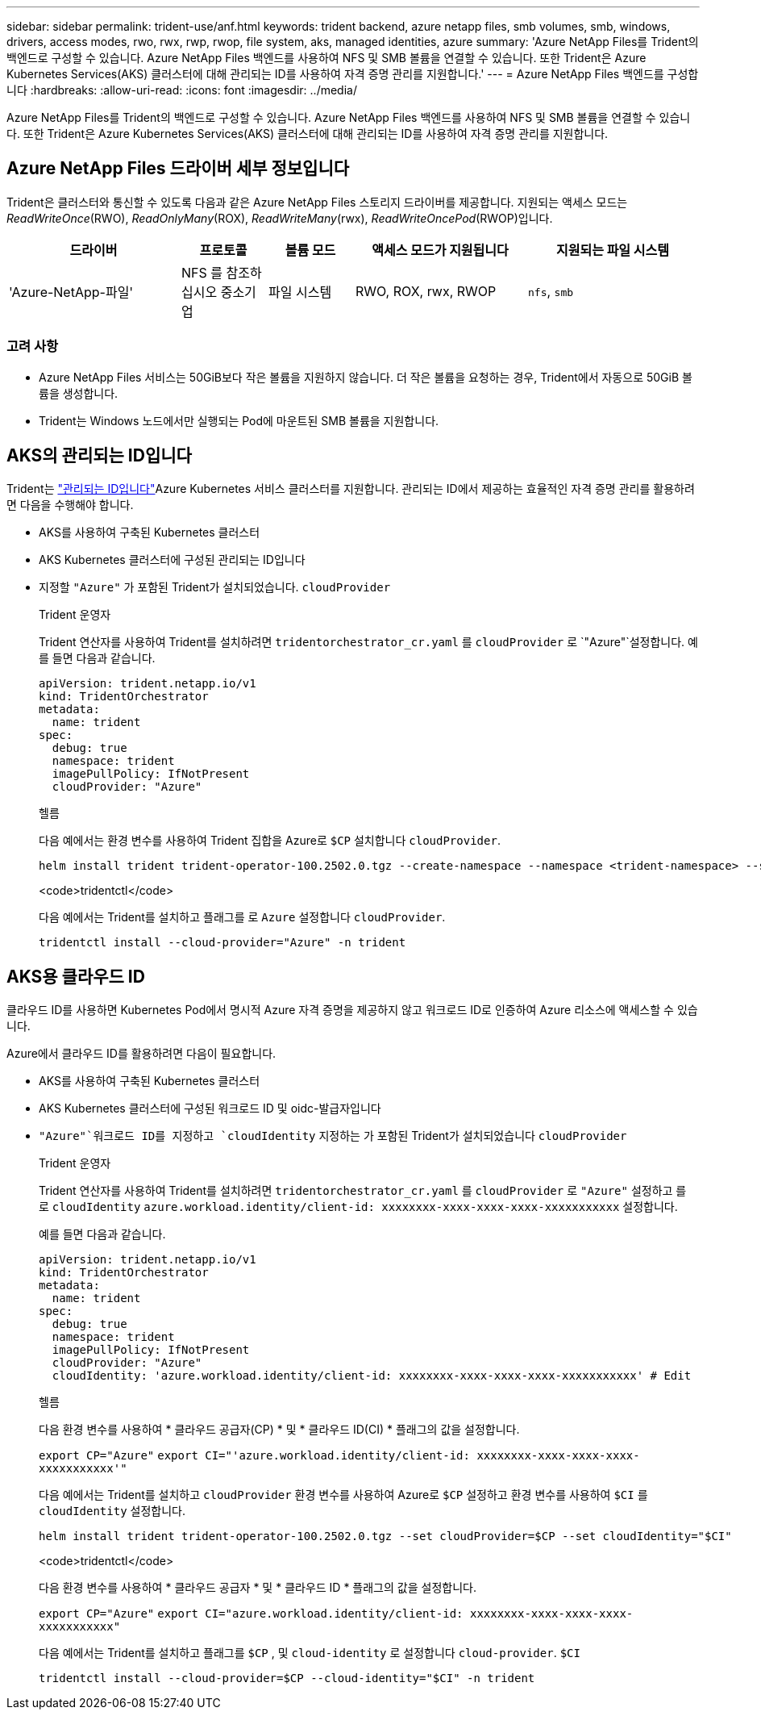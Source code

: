---
sidebar: sidebar 
permalink: trident-use/anf.html 
keywords: trident backend, azure netapp files, smb volumes, smb, windows, drivers, access modes, rwo, rwx, rwp, rwop, file system, aks, managed identities, azure 
summary: 'Azure NetApp Files를 Trident의 백엔드로 구성할 수 있습니다. Azure NetApp Files 백엔드를 사용하여 NFS 및 SMB 볼륨을 연결할 수 있습니다. 또한 Trident은 Azure Kubernetes Services(AKS) 클러스터에 대해 관리되는 ID를 사용하여 자격 증명 관리를 지원합니다.' 
---
= Azure NetApp Files 백엔드를 구성합니다
:hardbreaks:
:allow-uri-read: 
:icons: font
:imagesdir: ../media/


[role="lead"]
Azure NetApp Files를 Trident의 백엔드로 구성할 수 있습니다. Azure NetApp Files 백엔드를 사용하여 NFS 및 SMB 볼륨을 연결할 수 있습니다. 또한 Trident은 Azure Kubernetes Services(AKS) 클러스터에 대해 관리되는 ID를 사용하여 자격 증명 관리를 지원합니다.



== Azure NetApp Files 드라이버 세부 정보입니다

Trident은 클러스터와 통신할 수 있도록 다음과 같은 Azure NetApp Files 스토리지 드라이버를 제공합니다. 지원되는 액세스 모드는 _ReadWriteOnce_(RWO), _ReadOnlyMany_(ROX), _ReadWriteMany_(rwx), _ReadWriteOncePod_(RWOP)입니다.

[cols="2, 1, 1, 2, 2"]
|===
| 드라이버 | 프로토콜 | 볼륨 모드 | 액세스 모드가 지원됩니다 | 지원되는 파일 시스템 


| 'Azure-NetApp-파일'  a| 
NFS 를 참조하십시오
중소기업
 a| 
파일 시스템
 a| 
RWO, ROX, rwx, RWOP
 a| 
`nfs`, `smb`

|===


=== 고려 사항

* Azure NetApp Files 서비스는 50GiB보다 작은 볼륨을 지원하지 않습니다. 더 작은 볼륨을 요청하는 경우, Trident에서 자동으로 50GiB 볼륨을 생성합니다.
* Trident는 Windows 노드에서만 실행되는 Pod에 마운트된 SMB 볼륨을 지원합니다.




== AKS의 관리되는 ID입니다

Trident는 link:https://learn.microsoft.com/en-us/azure/active-directory/managed-identities-azure-resources/overview["관리되는 ID입니다"^]Azure Kubernetes 서비스 클러스터를 지원합니다. 관리되는 ID에서 제공하는 효율적인 자격 증명 관리를 활용하려면 다음을 수행해야 합니다.

* AKS를 사용하여 구축된 Kubernetes 클러스터
* AKS Kubernetes 클러스터에 구성된 관리되는 ID입니다
* 지정할 `"Azure"` 가 포함된 Trident가 설치되었습니다. `cloudProvider`
+
[role="tabbed-block"]
====
.Trident 운영자
--
Trident 연산자를 사용하여 Trident를 설치하려면 `tridentorchestrator_cr.yaml` 를 `cloudProvider` 로 `"Azure"`설정합니다. 예를 들면 다음과 같습니다.

[source, yaml]
----
apiVersion: trident.netapp.io/v1
kind: TridentOrchestrator
metadata:
  name: trident
spec:
  debug: true
  namespace: trident
  imagePullPolicy: IfNotPresent
  cloudProvider: "Azure"
----
--
.헬름
--
다음 예에서는 환경 변수를 사용하여 Trident 집합을 Azure로 `$CP` 설치합니다 `cloudProvider`.

[listing]
----
helm install trident trident-operator-100.2502.0.tgz --create-namespace --namespace <trident-namespace> --set cloudProvider=$CP
----
--
.<code>tridentctl</code>
--
다음 예에서는 Trident를 설치하고 플래그를 로 `Azure` 설정합니다 `cloudProvider`.

[listing]
----
tridentctl install --cloud-provider="Azure" -n trident
----
--
====




== AKS용 클라우드 ID

클라우드 ID를 사용하면 Kubernetes Pod에서 명시적 Azure 자격 증명을 제공하지 않고 워크로드 ID로 인증하여 Azure 리소스에 액세스할 수 있습니다.

Azure에서 클라우드 ID를 활용하려면 다음이 필요합니다.

* AKS를 사용하여 구축된 Kubernetes 클러스터
* AKS Kubernetes 클러스터에 구성된 워크로드 ID 및 oidc-발급자입니다
*  `"Azure"`워크로드 ID를 지정하고 `cloudIdentity` 지정하는 가 포함된 Trident가 설치되었습니다 `cloudProvider`
+
[role="tabbed-block"]
====
.Trident 운영자
--
Trident 연산자를 사용하여 Trident를 설치하려면 `tridentorchestrator_cr.yaml` 를 `cloudProvider` 로 `"Azure"` 설정하고 를 로 `cloudIdentity` `azure.workload.identity/client-id: xxxxxxxx-xxxx-xxxx-xxxx-xxxxxxxxxxx` 설정합니다.

예를 들면 다음과 같습니다.

[source, yaml]
----
apiVersion: trident.netapp.io/v1
kind: TridentOrchestrator
metadata:
  name: trident
spec:
  debug: true
  namespace: trident
  imagePullPolicy: IfNotPresent
  cloudProvider: "Azure"
  cloudIdentity: 'azure.workload.identity/client-id: xxxxxxxx-xxxx-xxxx-xxxx-xxxxxxxxxxx' # Edit
----
--
.헬름
--
다음 환경 변수를 사용하여 * 클라우드 공급자(CP) * 및 * 클라우드 ID(CI) * 플래그의 값을 설정합니다.

`export CP="Azure"`
`export CI="'azure.workload.identity/client-id: xxxxxxxx-xxxx-xxxx-xxxx-xxxxxxxxxxx'"`

다음 예에서는 Trident를 설치하고 `cloudProvider` 환경 변수를 사용하여 Azure로 `$CP` 설정하고 환경 변수를 사용하여 `$CI` 를 `cloudIdentity` 설정합니다.

[listing]
----
helm install trident trident-operator-100.2502.0.tgz --set cloudProvider=$CP --set cloudIdentity="$CI"
----
--
.<code>tridentctl</code>
--
다음 환경 변수를 사용하여 * 클라우드 공급자 * 및 * 클라우드 ID * 플래그의 값을 설정합니다.

`export CP="Azure"`
`export CI="azure.workload.identity/client-id: xxxxxxxx-xxxx-xxxx-xxxx-xxxxxxxxxxx"`

다음 예에서는 Trident를 설치하고 플래그를 `$CP` , 및 `cloud-identity` 로 설정합니다 `cloud-provider`. `$CI`

[listing]
----
tridentctl install --cloud-provider=$CP --cloud-identity="$CI" -n trident
----
--
====

